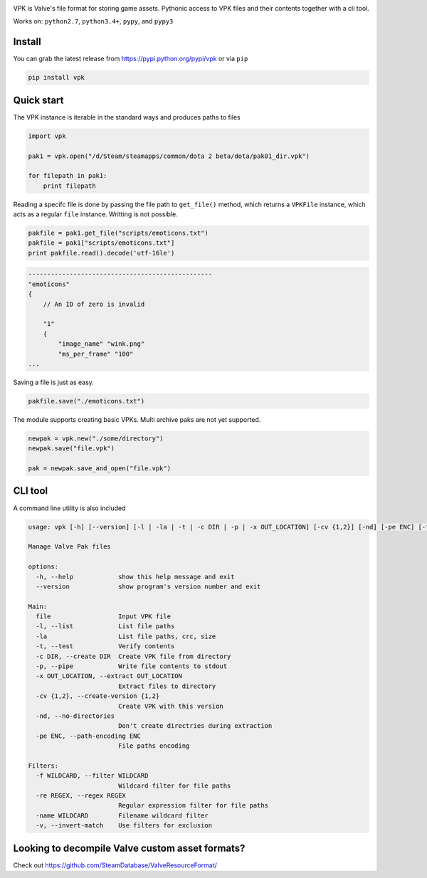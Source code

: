 | |pypi| |license| |coverage| |master_build|
| |sonar_maintainability| |sonar_reliability| |sonar_security|

VPK is Valve's file format for storing game assets.
Pythonic access to VPK files and their contents together with a cli tool.

Works on: ``python2.7``, ``python3.4+``, ``pypy``, and ``pypy3``


Install
-------

You can grab the latest release from https://pypi.python.org/pypi/vpk or via ``pip``

.. code:: bash

    pip install vpk


Quick start
-----------

The VPK instance is iterable in the standard ways and produces paths to files

.. code:: python

    import vpk

    pak1 = vpk.open("/d/Steam/steamapps/common/dota 2 beta/dota/pak01_dir.vpk")

    for filepath in pak1:
        print filepath

Reading a specifc file is done by passing the file path to ``get_file()`` method, which
returns a ``VPKFile`` instance, which acts as a regular ``file`` instance. Writting is not
possible.

.. code:: python

    pakfile = pak1.get_file("scripts/emoticons.txt")
    pakfile = pak1["scripts/emoticons.txt"]
    print pakfile.read().decode('utf-16le')

.. code:: text

    -------------------------------------------------
    "emoticons"
    {
        // An ID of zero is invalid

        "1"
        {
            "image_name" "wink.png"
            "ms_per_frame" "100"
    ...

Saving a file is just as easy.

.. code:: python

    pakfile.save("./emoticons.txt")


The module supports creating basic VPKs.
Multi archive paks are not yet supported.

.. code:: python

    newpak = vpk.new("./some/directory")
    newpak.save("file.vpk")

    pak = newpak.save_and_open("file.vpk")


CLI tool
--------

A command line utility is also included

.. code:: text

    usage: vpk [-h] [--version] [-l | -la | -t | -c DIR | -p | -x OUT_LOCATION] [-cv {1,2}] [-nd] [-pe ENC] [-f WILDCARD | -re REGEX | -name WILDCARD] [-v] file

    Manage Valve Pak files

    options:
      -h, --help            show this help message and exit
      --version             show program's version number and exit

    Main:
      file                  Input VPK file
      -l, --list            List file paths
      -la                   List file paths, crc, size
      -t, --test            Verify contents
      -c DIR, --create DIR  Create VPK file from directory
      -p, --pipe            Write file contents to stdout
      -x OUT_LOCATION, --extract OUT_LOCATION
                            Extract files to directory
      -cv {1,2}, --create-version {1,2}
                            Create VPK with this version
      -nd, --no-directories
                            Don't create directries during extraction
      -pe ENC, --path-encoding ENC
                            File paths encoding

    Filters:
      -f WILDCARD, --filter WILDCARD
                            Wildcard filter for file paths
      -re REGEX, --regex REGEX
                            Regular expression filter for file paths
      -name WILDCARD        Filename wildcard filter
      -v, --invert-match    Use filters for exclusion
    

Looking to decompile Valve custom asset formats?
------------------------------------------------

Check out https://github.com/SteamDatabase/ValveResourceFormat/


.. |pypi| image:: https://img.shields.io/pypi/v/vpk.svg?style=flat&label=latest%20version
    :target: https://pypi.python.org/pypi/vpk
    :alt: Latest version released on PyPi

.. |license| image:: https://img.shields.io/pypi/l/vpk.svg?style=flat&label=license
    :target: https://pypi.python.org/pypi/vpk
    :alt: MIT License

.. |coverage| image:: https://img.shields.io/coveralls/ValvePython/vpk/master.svg?style=flat
    :target: https://coveralls.io/r/ValvePython/vpk?branch=master
    :alt: Test coverage

.. |master_build| image:: https://github.com/ValvePython/vpk/workflows/Tests/badge.svg?branch=master
    :target: https://github.com/ValvePython/vpk/actions?query=workflow%3A%22Tests%22+branch%3Amaster
    :alt: Build status of master branch

.. |sonar_maintainability| image:: https://sonarcloud.io/api/project_badges/measure?project=ValvePython_vpk&metric=sqale_rating
    :target: https://sonarcloud.io/dashboard?id=ValvePython_vpk
    :alt: SonarCloud Rating

.. |sonar_reliability| image:: https://sonarcloud.io/api/project_badges/measure?project=ValvePython_vpk&metric=reliability_rating
    :target: https://sonarcloud.io/dashboard?id=ValvePython_vpk
    :alt: SonarCloud Rating

.. |sonar_security| image:: https://sonarcloud.io/api/project_badges/measure?project=ValvePython_vpk&metric=security_rating
    :target: https://sonarcloud.io/dashboard?id=ValvePython_vpk
    :alt: SonarCloud Rating
